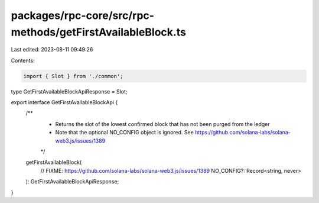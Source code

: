 packages/rpc-core/src/rpc-methods/getFirstAvailableBlock.ts
===========================================================

Last edited: 2023-08-11 09:49:26

Contents:

.. code-block:: ts

    import { Slot } from './common';

type GetFirstAvailableBlockApiResponse = Slot;

export interface GetFirstAvailableBlockApi {
    /**
     * Returns the slot of the lowest confirmed block that has not been purged from the ledger
     * Note that the optional NO_CONFIG object is ignored. See https://github.com/solana-labs/solana-web3.js/issues/1389
     */
    getFirstAvailableBlock(
        // FIXME: https://github.com/solana-labs/solana-web3.js/issues/1389
        NO_CONFIG?: Record<string, never>
    ): GetFirstAvailableBlockApiResponse;
}


